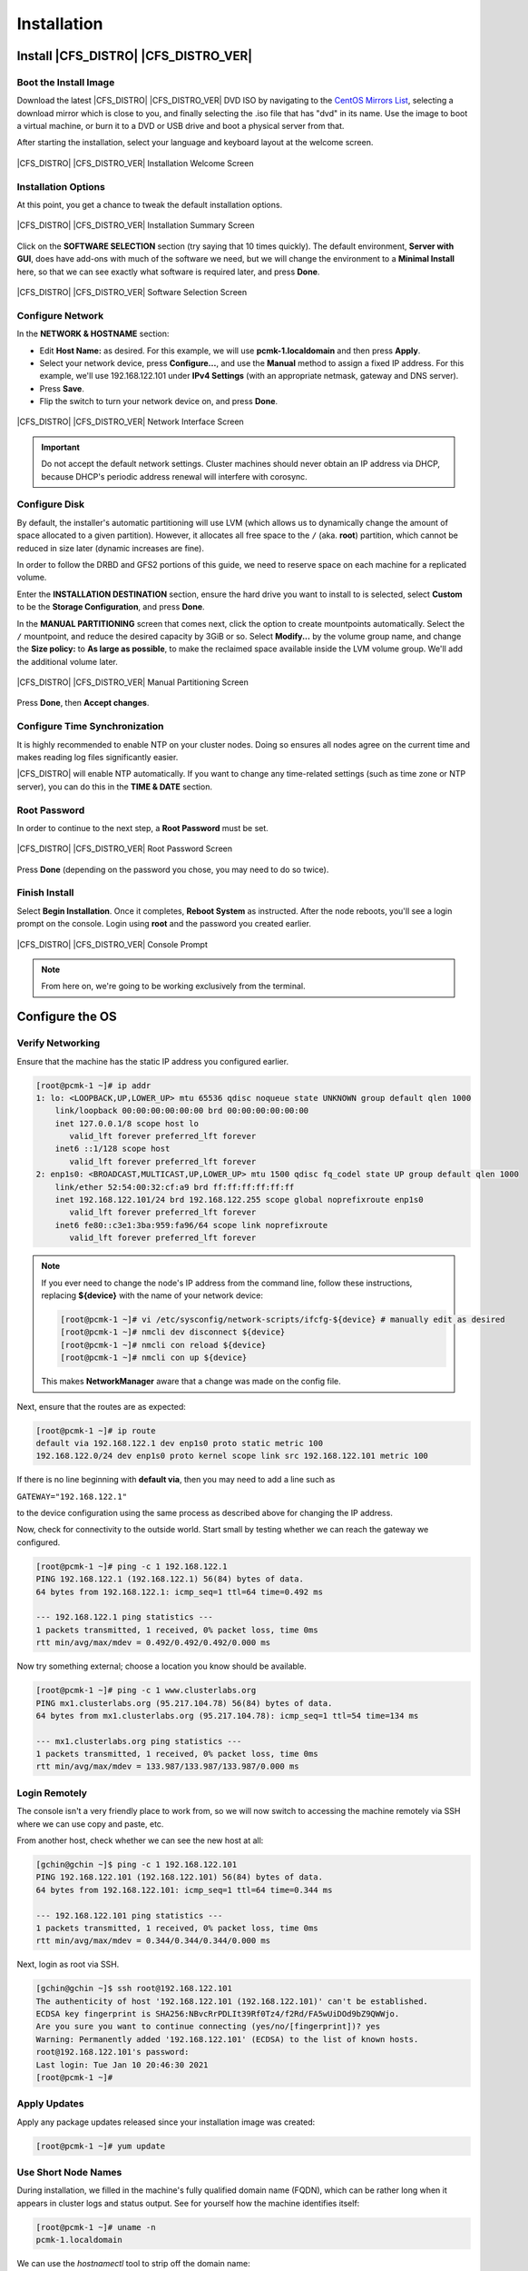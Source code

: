 Installation
------------

Install |CFS_DISTRO| |CFS_DISTRO_VER|
################################################################################################

Boot the Install Image
______________________

Download the latest |CFS_DISTRO| |CFS_DISTRO_VER| DVD ISO by navigating to 
the `CentOS Mirrors List <http://isoredirect.centos.org/centos/8-stream/isos/x86_64/>`_,
selecting a download mirror which is close to you, and finally selecting the
.iso file that has "dvd" in its name.
Use the image to boot a virtual machine, or burn it to a DVD or USB drive and
boot a physical server from that.

After starting the installation, select your language and keyboard layout at
the welcome screen.

.. figure:: images/WelcomeToCentos.png
    :scale: 80%
    :width: 1024
    :height: 800
    :align: center
    :alt: Installation Welcome Screen

    |CFS_DISTRO| |CFS_DISTRO_VER| Installation Welcome Screen

Installation Options
____________________

At this point, you get a chance to tweak the default installation options.

.. figure:: images/InstallationSummary.png
    :scale: 80%
    :width: 1024
    :height: 800
    :align: center
    :alt: Installation Summary Screen

    |CFS_DISTRO| |CFS_DISTRO_VER| Installation Summary Screen

Click on the **SOFTWARE SELECTION** section (try saying that 10 times quickly). The
default environment, **Server with GUI**, does have add-ons with much of the software
we need, but we will change the environment to a **Minimal Install** here, so that we
can see exactly what software is required later, and press **Done**.

.. figure:: images/SoftwareSelection.png
    :scale: 80%
    :width: 1024
    :height: 800
    :align: center
    :alt: Software Selection Screen

    |CFS_DISTRO| |CFS_DISTRO_VER| Software Selection Screen

Configure Network
_________________

In the **NETWORK & HOSTNAME** section:

- Edit **Host Name:** as desired. For this example, we will use
  **pcmk-1.localdomain** and then press **Apply**.
- Select your network device, press **Configure...**, and use the **Manual** method to
  assign a fixed IP address. For this example, we'll use 192.168.122.101 under
  **IPv4 Settings** (with an appropriate netmask, gateway and DNS server).
- Press **Save**.
- Flip the switch to turn your network device on, and press **Done**.

.. figure:: images/NetworkAndHostName.png
    :scale: 80%
    :width: 1024
    :height: 800
    :align: center
    :alt: Editing network settings

    |CFS_DISTRO| |CFS_DISTRO_VER| Network Interface Screen

.. IMPORTANT::

    Do not accept the default network settings.
    Cluster machines should never obtain an IP address via DHCP, because
    DHCP's periodic address renewal will interfere with corosync.

Configure Disk
______________

By default, the installer's automatic partitioning will use LVM (which allows
us to dynamically change the amount of space allocated to a given partition).
However, it allocates all free space to the ``/`` (aka. **root**) partition, which
cannot be reduced in size later (dynamic increases are fine).

In order to follow the DRBD and GFS2 portions of this guide, we need to reserve
space on each machine for a replicated volume.

Enter the **INSTALLATION DESTINATION** section, ensure the hard drive you want to
install to is selected, select **Custom** to be the **Storage Configuration**, and
press **Done**.

In the **MANUAL PARTITIONING** screen that comes next, click the option to create
mountpoints automatically. Select the ``/`` mountpoint, and reduce the desired
capacity by 3GiB or so. Select **Modify...** by the volume group name, and change
the **Size policy:** to **As large as possible**, to make the reclaimed space
available inside the LVM volume group. We'll add the additional volume later.

.. figure:: images/ManualPartitioning.png
    :scale: 80%
    :width: 1024
    :height: 800
    :align: center
    :alt: Manual Partitioning Screen

    |CFS_DISTRO| |CFS_DISTRO_VER| Manual Partitioning Screen

Press **Done**, then **Accept changes**.

Configure Time Synchronization
______________________________

It is highly recommended to enable NTP on your cluster nodes. Doing so
ensures all nodes agree on the current time and makes reading log files
significantly easier.

|CFS_DISTRO| will enable NTP automatically. If you want to change any time-related
settings (such as time zone or NTP server), you can do this in the
**TIME & DATE** section.

Root Password
______________________________

In order to continue to the next step, a **Root Password** must be set.

.. figure:: images/RootPassword.png
    :scale: 80%
    :width: 1024
    :height: 800
    :align: center
    :alt: Root Password Screen

    |CFS_DISTRO| |CFS_DISTRO_VER| Root Password Screen

Press **Done** (depending on the password you chose, you may need to do so twice).

Finish Install
______________

Select **Begin Installation**. Once it completes, **Reboot System**
as instructed.  After the node reboots, you'll see a login prompt on
the console. Login using **root** and the password you created earlier.

.. figure:: images/ConsolePrompt.png
    :scale: 80%
    :width: 1024
    :height: 768
    :align: center
    :alt: Console Prompt

    |CFS_DISTRO| |CFS_DISTRO_VER| Console Prompt

.. NOTE::

    From here on, we're going to be working exclusively from the terminal.

Configure the OS
################

Verify Networking
_________________

Ensure that the machine has the static IP address you configured earlier.

.. code-block:: none

    [root@pcmk-1 ~]# ip addr
    1: lo: <LOOPBACK,UP,LOWER_UP> mtu 65536 qdisc noqueue state UNKNOWN group default qlen 1000
	link/loopback 00:00:00:00:00:00 brd 00:00:00:00:00:00
	inet 127.0.0.1/8 scope host lo
	   valid_lft forever preferred_lft forever
	inet6 ::1/128 scope host 
	   valid_lft forever preferred_lft forever
    2: enp1s0: <BROADCAST,MULTICAST,UP,LOWER_UP> mtu 1500 qdisc fq_codel state UP group default qlen 1000
	link/ether 52:54:00:32:cf:a9 brd ff:ff:ff:ff:ff:ff
	inet 192.168.122.101/24 brd 192.168.122.255 scope global noprefixroute enp1s0
	   valid_lft forever preferred_lft forever
	inet6 fe80::c3e1:3ba:959:fa96/64 scope link noprefixroute 
	   valid_lft forever preferred_lft forever

.. NOTE::

    If you ever need to change the node's IP address from the command line, follow
    these instructions, replacing **${device}** with the name of your network device:

    .. code-block:: none

        [root@pcmk-1 ~]# vi /etc/sysconfig/network-scripts/ifcfg-${device} # manually edit as desired
        [root@pcmk-1 ~]# nmcli dev disconnect ${device}
        [root@pcmk-1 ~]# nmcli con reload ${device}
        [root@pcmk-1 ~]# nmcli con up ${device}

    This makes **NetworkManager** aware that a change was made on the config file.

Next, ensure that the routes are as expected:

.. code-block:: none

    [root@pcmk-1 ~]# ip route
    default via 192.168.122.1 dev enp1s0 proto static metric 100 
    192.168.122.0/24 dev enp1s0 proto kernel scope link src 192.168.122.101 metric 100

If there is no line beginning with **default via**, then you may need to add a line such as

``GATEWAY="192.168.122.1"``

to the device configuration using the same process as described above for
changing the IP address.

Now, check for connectivity to the outside world. Start small by
testing whether we can reach the gateway we configured.

.. code-block:: none

    [root@pcmk-1 ~]# ping -c 1 192.168.122.1
    PING 192.168.122.1 (192.168.122.1) 56(84) bytes of data.
    64 bytes from 192.168.122.1: icmp_seq=1 ttl=64 time=0.492 ms
    
    --- 192.168.122.1 ping statistics ---
    1 packets transmitted, 1 received, 0% packet loss, time 0ms
    rtt min/avg/max/mdev = 0.492/0.492/0.492/0.000 ms

Now try something external; choose a location you know should be available.

.. code-block:: none

    [root@pcmk-1 ~]# ping -c 1 www.clusterlabs.org
    PING mx1.clusterlabs.org (95.217.104.78) 56(84) bytes of data.
    64 bytes from mx1.clusterlabs.org (95.217.104.78): icmp_seq=1 ttl=54 time=134 ms
    
    --- mx1.clusterlabs.org ping statistics ---
    1 packets transmitted, 1 received, 0% packet loss, time 0ms
    rtt min/avg/max/mdev = 133.987/133.987/133.987/0.000 ms

Login Remotely
______________

The console isn't a very friendly place to work from, so we will now
switch to accessing the machine remotely via SSH where we can
use copy and paste, etc.

From another host, check whether we can see the new host at all:

.. code-block:: none

    [gchin@gchin ~]$ ping -c 1 192.168.122.101
    PING 192.168.122.101 (192.168.122.101) 56(84) bytes of data.
    64 bytes from 192.168.122.101: icmp_seq=1 ttl=64 time=0.344 ms
    
    --- 192.168.122.101 ping statistics ---
    1 packets transmitted, 1 received, 0% packet loss, time 0ms
    rtt min/avg/max/mdev = 0.344/0.344/0.344/0.000 ms
    
Next, login as root via SSH.

.. code-block:: none

    [gchin@gchin ~]$ ssh root@192.168.122.101
    The authenticity of host '192.168.122.101 (192.168.122.101)' can't be established.
    ECDSA key fingerprint is SHA256:NBvcRrPDLIt39Rf0Tz4/f2Rd/FA5wUiDOd9bZ9QWWjo.
    Are you sure you want to continue connecting (yes/no/[fingerprint])? yes
    Warning: Permanently added '192.168.122.101' (ECDSA) to the list of known hosts.
    root@192.168.122.101's password: 
    Last login: Tue Jan 10 20:46:30 2021
    [root@pcmk-1 ~]# 

Apply Updates
_____________

Apply any package updates released since your installation image was created:

.. code-block:: none

    [root@pcmk-1 ~]# yum update


.. index::
    single: node; short name

Use Short Node Names
____________________

During installation, we filled in the machine's fully qualified domain
name (FQDN), which can be rather long when it appears in cluster logs and
status output. See for yourself how the machine identifies itself:

.. code-block:: none

    [root@pcmk-1 ~]# uname -n
    pcmk-1.localdomain

We can use the `hostnamectl` tool to strip off the domain name:

.. code-block:: none

    [root@pcmk-1 ~]# hostnamectl set-hostname $(uname -n | sed s/\\..*//)

Now, check that the machine is using the correct name:

.. code-block:: none

    [root@pcmk-1 ~]# uname -n
    pcmk-1

You may want to reboot to ensure all updates take effect.

Repeat for Second Node
######################

Repeat the Installation steps so far, so that you have two
nodes ready to have the cluster software installed.

For the purposes of this document, the additional node is called
pcmk-2 with address 192.168.122.102.

Configure Communication Between Nodes
#####################################

Configure Host Name Resolution
______________________________

Confirm that you can communicate between the two new nodes:

.. code-block:: none

    [root@pcmk-1 ~]# ping -c 3 192.168.122.102
    PING 192.168.122.102 (192.168.122.102) 56(84) bytes of data.
    64 bytes from 192.168.122.102: icmp_seq=1 ttl=64 time=1.22 ms
    64 bytes from 192.168.122.102: icmp_seq=2 ttl=64 time=0.795 ms
    64 bytes from 192.168.122.102: icmp_seq=3 ttl=64 time=0.751 ms
    
    --- 192.168.122.102 ping statistics ---
    3 packets transmitted, 3 received, 0% packet loss, time 2054ms
    rtt min/avg/max/mdev = 0.751/0.923/1.224/0.214 ms

Now we need to make sure we can communicate with the machines by their
name. If you have a DNS server, add additional entries for the two
machines. Otherwise, you'll need to add the machines to ``/etc/hosts``
on both nodes. Below are the entries for my cluster nodes:

.. code-block:: none

    [root@pcmk-1 ~]# grep pcmk /etc/hosts
    192.168.122.101 pcmk-1.clusterlabs.org pcmk-1
    192.168.122.102 pcmk-2.clusterlabs.org pcmk-2

We can now verify the setup by again using ping:

.. code-block:: none

    [root@pcmk-1 ~]# ping -c 3 pcmk-2
    PING pcmk-2.clusterlabs.org (192.168.122.102) 56(84) bytes of data.
    64 bytes from pcmk-2.clusterlabs.org (192.168.122.102): icmp_seq=1 ttl=64 time=0.295 ms
    64 bytes from pcmk-2.clusterlabs.org (192.168.122.102): icmp_seq=2 ttl=64 time=0.616 ms
    64 bytes from pcmk-2.clusterlabs.org (192.168.122.102): icmp_seq=3 ttl=64 time=0.809 ms
    
    --- pcmk-2.clusterlabs.org ping statistics ---
    3 packets transmitted, 3 received, 0% packet loss, time 2043ms
    rtt min/avg/max/mdev = 0.295/0.573/0.809/0.212 ms

.. index:: SSH

Configure SSH
_____________

SSH is a convenient and secure way to copy files and perform commands
remotely. For the purposes of this guide, we will create a key without a
password (using the -N option) so that we can perform remote actions
without being prompted.


.. WARNING::

    Unprotected SSH keys (those without a password) are not recommended for
    servers exposed to the outside world.  We use them here only to simplify
    the demo.

Create a new key and allow anyone with that key to log in:


.. index::
    single: SSH; key

.Creating and Activating a new SSH Key

.. code-block:: none

    [root@pcmk-1 ~]# ssh-keygen -t dsa -f ~/.ssh/id_dsa -N ""
    Generating public/private dsa key pair.
    Created directory '/root/.ssh'.
    Your identification has been saved in /root/.ssh/id_dsa.
    Your public key has been saved in /root/.ssh/id_dsa.pub.
    The key fingerprint is:
    SHA256:ehR595AVLAVpvFgqYXiayds2qx8emkvnHmfQZMTZ4jM root@pcmk-1
    The key's randomart image is:
    +---[DSA 1024]----+
    |       . ..+.=+. |
    |      . +o+ Bo.  |
    |     . *oo+*+o   |
    |      = .*E..o   |
    |       oS..o  .  |
    |      .o+.       |
    |      o.*oo      |
    |     . B.*       |
    |      ===        |
    +----[SHA256]-----+
    [root@pcmk-1 ~]# cp ~/.ssh/id_dsa.pub ~/.ssh/authorized_keys

Install the key on the other node:

.. code-block:: none

    [root@pcmk-1 ~]# scp -r ~/.ssh pcmk-2:
    The authenticity of host 'pcmk-2 (192.168.122.102)' can't be established.
    ECDSA key fingerprint is SHA256:FQ4sVubTiHdQ6IetbN96fixoTVx/LuQUV8qoyiywnfs.
    Are you sure you want to continue connecting (yes/no/[fingerprint])? yes
    Warning: Permanently added 'pcmk-2,192.168.122.102' (ECDSA) to the list of known hosts.
    root@pcmk-2's password: 
    id_dsa                                                                                                         100% 1385     1.6MB/s   00:00    
    id_dsa.pub                                                                                                     100%  601     1.0MB/s   00:00    
    authorized_keys                                                                                                100%  601     1.3MB/s   00:00    
    known_hosts                                                                                                    100%  184   389.2KB/s   00:00    

Test that you can now run commands remotely, without being prompted:

.. code-block:: none

    [root@pcmk-1 ~]# ssh pcmk-2 -- uname -n
    root@pcmk-2's password: 
    pcmk-2
